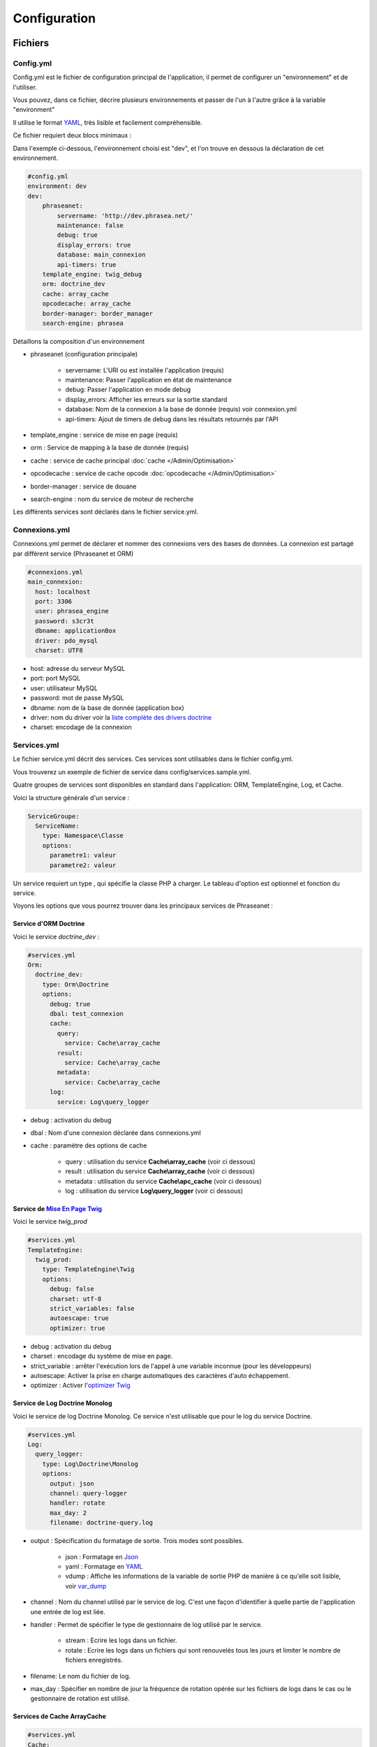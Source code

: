 Configuration
=============

Fichiers
--------

Config.yml
**********

Config.yml est le fichier de configuration principal de l'application, il permet
de configurer un  "environnement" et de l'utiliser.

Vous pouvez, dans ce fichier, décrire plusieurs environnements et passer de l'un
à l'autre grâce à la variable "environment"

Il utilise le format `YAML`_, très lisible et facilement compréhensible.

Ce fichier requiert deux blocs minimaux :

Dans l'exemple ci-dessous, l'environnement choisi est "dev", et l'on trouve
en dessous la déclaration de cet environnement.

.. code-block:: yaml

    #config.yml
    environment: dev
    dev:
        phraseanet:
            servername: 'http://dev.phrasea.net/'
            maintenance: false
            debug: true
            display_errors: true
            database: main_connexion
            api-timers: true
        template_engine: twig_debug
        orm: doctrine_dev
        cache: array_cache
        opcodecache: array_cache
        border-manager: border_manager
        search-engine: phrasea

Détaillons la composition d'un environnement

* phraseanet (configuration principale)

    * servername: L'URI ou est installée l'application (requis)
    * maintenance: Passer l'application en état de maintenance
    * debug: Passer l'application en mode debug
    * display_errors: Afficher les erreurs sur la sortie standard
    * database: Nom de la connexion à la base de donnée (requis) voir
      connexion.yml
    * api-timers: Ajout de timers de debug dans les résultats retournés par
      l'API

* template_engine : service de mise en page (requis)
* orm : Service de mapping à la base de donnée (requis)
* cache : service de cache principal :doc:`cache </Admin/Optimisation>`
* opcodecache : service de cache opcode :doc:`opcodecache </Admin/Optimisation>`
* border-manager : service de douane
* search-engine : nom du service de moteur de recherche

Les différents services sont déclarés dans le fichier service.yml.

Connexions.yml
**************

Connexions.yml permet de déclarer et nommer des connexions vers des bases de
données.
La connexion est partagé par différent service (Phraseanet et ORM)

.. code-block:: yaml

    #connexions.yml
    main_connexion:
      host: localhost
      port: 3306
      user: phrasea_engine
      password: s3cr3t
      dbname: applicationBox
      driver: pdo_mysql
      charset: UTF8

* host: adresse du serveur MySQL
* port: port MySQL
* user: utilisateur MySQL
* password: mot de passe  MySQL
* dbname:  nom de la base de donnée (application box)
* driver: nom du driver voir la `liste complète des drivers doctrine`_
* charset: encodage de la connexion

Services.yml
************

Le fichier service.yml décrit des services. Ces services sont utilisables dans
le fichier config.yml.

Vous trouverez un exemple de fichier de service dans config/services.sample.yml.

Quatre groupes de services sont disponibles en standard dans l'application:
ORM, TemplateEngine, Log, et Cache.

Voici la structure générale d'un service :

.. code-block:: yaml

    ServiceGroupe:
      ServiceName:
        type: Namespace\Classe
        options:
          parametre1: valeur
          parametre2: valeur

Un service requiert un type , qui spécifie la classe PHP à charger.
Le tableau d'option est optionnel et fonction du service.

Voyons les options que vous pourrez trouver dans les principaux services de
Phraseanet :

Service d'ORM Doctrine
^^^^^^^^^^^^^^^^^^^^^^

Voici le service *doctrine_dev* :

.. code-block:: yaml

    #services.yml
    Orm:
      doctrine_dev:
        type: Orm\Doctrine
        options:
          debug: true
          dbal: test_connexion
          cache:
            query:
              service: Cache\array_cache
            result:
              service: Cache\array_cache
            metadata:
              service: Cache\array_cache
          log:
            service: Log\query_logger

* debug : activation du debug
* dbal : Nom d'une connexion déclarée dans connexions.yml
* cache : paramètre des options de cache

    * query : utilisation du service **Cache\\array_cache** (voir ci dessous)
    * result : utilisation du service **Cache\\array_cache** (voir ci dessous)
    * metadata : utilisation du service **Cache\\apc_cache** (voir ci dessous)

    * log : utilisation du service **Log\\query_logger** (voir ci dessous)

.. seealso::

    Pour plus d'informations sur les différents caches doctrine
    http://docs.doctrine-project.org/projects/doctrine-orm/en/latest/reference/caching.html#integrating-with-the-orm

Service de `Mise En Page Twig`_
^^^^^^^^^^^^^^^^^^^^^^^^^^^^^^^

Voici le service *twig_prod*

.. code-block:: yaml

    #services.yml
    TemplateEngine:
      twig_prod:
        type: TemplateEngine\Twig
        options:
          debug: false
          charset: utf-8
          strict_variables: false
          autoescape: true
          optimizer: true

* debug : activation du debug
* charset : encodage du système de mise en page.
* strict_variable : arrêter l'exécution lors de l'appel à une variable
  inconnue (pour les développeurs)
* autoescape: Activer la prise en charge automatiques des caractères
  d'auto échappement.
* optimizer : Activer l'`optimizer Twig`_

.. seealso::

    Pour plus de détails sur les options de l'environnement twig
    http://twig.sensiolabs.org/doc/api.html#environment-options

Service de Log Doctrine Monolog
^^^^^^^^^^^^^^^^^^^^^^^^^^^^^^^

Voici le service de log Doctrine Monolog. Ce service n'est utilisable que
pour le log du service Doctrine.

.. code-block:: yaml

    #services.yml
    Log:
      query_logger:
        type: Log\Doctrine\Monolog
        options:
          output: json
          channel: query-logger
          handler: rotate
          max_day: 2
          filename: doctrine-query.log

* output : Spécification du formatage de sortie.
  Trois modes sont possibles.

    * json : Formatage en `Json`_
    * yaml : Formatage en `YAML`_
    * vdump : Affiche les informations de la variable de sortie PHP de manière
      à ce qu'elle soit lisible, voir `var_dump`_

* channel : Nom du channel utilisé par le service de log.
  C'est une façon d'identifier à quelle partie de l'application une entrée de
  log est liée.
* handler : Permet de spécifier le type de gestionnaire de log utilisé par le
  service.

    * stream : Ecrire les logs dans un fichier.
    * rotate : Ecrire les logs dans un fichiers qui sont renouvelés tous
      les jours et limiter le nombre de fichiers enregistrés.

* filename: Le nom du fichier de log.
* max_day : Spécifier en nombre de jour la fréquence de rotation opérée sur
  les fichiers de logs dans le cas ou le gestionnaire de rotation est utilisé.

Services de Cache ArrayCache
^^^^^^^^^^^^^^^^^^^^^^^^^^^^

.. code-block:: yaml

    #services.yml
    Cache:
      array_cache:
        type: Cache\ArrayCache

Services de Cache ApcCache
^^^^^^^^^^^^^^^^^^^^^^^^^^

.. code-block:: yaml

    #services.yml
    Cache:
      apc_cache:
        type: Cache\ApcCache

Services de Cache XCache
^^^^^^^^^^^^^^^^^^^^^^^^^^

.. code-block:: yaml

    #services.yml
    Cache:
      xcache_cache:
        type: Cache\XcacheCache

Services de Cache MemcacheCache
^^^^^^^^^^^^^^^^^^^^^^^^^^^^^^^

.. code-block:: yaml

    #services.yml
    Cache:
      memcache_cache:
        type: Cache\MemcacheCache
        options:
          host: localhost
          port: 11211

* host: Adresse du serveur Memcached
* port: Port du serveur Memcached

Services des douanes
^^^^^^^^^^^^^^^^^^^^

Ce service a pour but d'effectuer des vérifications pour chaque fichier
entrant dans Phraseanet. Si le processus de validation échoue le document
sera envoyé dans la quarantaine.

Le service permet de configurer les processus de validation des fichiers à
l'aide de "Checker".

Un "Checker" permet d'ajouter une contrainte de validation au processus de
validation.

Checkers disponibles :

+---------------------+------------------------------------------------------+-----------------------------------+
|  Checker            |  Description                                         | Options                           |
+=====================+======================================================+===================================+
| Checker\Sha256      | Vérifie si le fichier n'est pas un doublon           |                                   |
|                     | En se basant sur la somme de controle "sha256"       |                                   |
+---------------------+------------------------------------------------------+-----------------------------------+
| Checker\UUID        | Vérifie si le fichier n'est pas un doublon           |                                   |
|                     | En se basant sur l'identifiant unique du fichier     |                                   |
+---------------------+------------------------------------------------------+-----------------------------------+
| Checker\Dimension   | Vérification sur les dimensions du fichier           | width  : largeur du fichier       |
|                     | (* si applicable)                                    | height : hauteur du fichier       |
+---------------------+------------------------------------------------------+-----------------------------------+
| Checker\Extension   | Vérification sur les extensions du fichiers          | extensions : les extensions       |
|                     |                                                      | de fichiers autorisées            |
+---------------------+------------------------------------------------------+-----------------------------------+
| Checker\Filename    | Vérifie si le fichier n'est pas un doublon           | sensitive : active la             |
|                     | En se basant sur son nom                             | sensibilité à la casse            |
+---------------------+------------------------------------------------------+-----------------------------------+
| Checker\MediaType   | Vérification sur le type du fichier (Audio, Video...)| mediatypes : les types de         |
|                     |                                                      | médias authorisés                 |
+---------------------+------------------------------------------------------+-----------------------------------+
| Checker\Colorspace  | Vérification sur l'espace de couleur du fichier      | colorspaces : les types d'espace  |
|                     | (* si applicable)                                    | colorimétrique authorisés         |
+---------------------+------------------------------------------------------+-----------------------------------+

.. code-block:: yaml

    #services.yml
    Border:
        border_manager:
            type: Border\BorderManager
            options:
                enabled: true
                checkers:
                    -
                        type: Checker\Sha256
                        enabled: true
                    -
                        type: Checker\UUID
                        enabled: true
                    -
                        type: Checker\Colorspace
                        enabled: true
                        options:
                            colorspaces: [cmyk, grayscale, rgb]
                    -
                        type: Checker\Dimension
                        enabled: false
                        options:
                            width: 80
                            height: 80
                    -
                        type: Checker\Extension
                        enabled: false
                        options:
                        extensions: [jpg, jpeg, png, pdf, doc, mpg, mpeg, avi, flv, mp3]
                    -
                        type: Checker\Filename
                        enabled: true
                        options:
                            sensitive: true
                    -
                        type: Checker\MediaType
                        enabled: false
                        options:
                            mediatypes: [Audio, Document, Flash, Image, Video]

Restriction sur collections
~~~~~~~~~~~~~~~~~~~~~~~~~~~

Il est possible de restreindre la portée d'un checker sur un ensemble de
collection en fournissant une liste de base_id correspondant:

.. code-block:: yaml

    #services.yml
    Border:
        border_manager:
            type: Border\BorderManager
            options:
                enabled: true
                checkers:
                    -
                        type: Checker\Sha256
                        enabled: true
                        collections:
                            - 4
                            - 5

La même restriction peut être faite au niveau des databoxes :

.. code-block:: yaml

    #services.yml
    Border:
        border_manager:
            type: Border\BorderManager
            options:
                enabled: true
                checkers:
                    -
                        type: Checker\Sha256
                        enabled: true
                        databoxes:
                            - 3
                            - 7

.. note::

    Il n'est pas possible de restreindre à la fois sur des databoxes et
    des collections.

**Comment implémenter un checker ?**

Tous les checkers étant déclarés dans le namespace Alchemy\\Phrasea\\Border\\Checker,
il suffit de créer un nouvel objet dans ce namespace.
Cet objet doit implémenter l'interface Alchemy\\Phrasea\\Border\\Checker\\Checker

Par exemple : Créons un checker qui filtre les documents sur leur données GPS.

.. code-block:: php

    <?php
    //Dans lib/Alchemy/Phrasea/Border/Checker/NorthPole.php
    namespace Alchemy/Phrasea/Border/Checker;

    use Alchemy\Phrasea\Border\File;

    use Doctrine\ORM\EntityManager;

    class NorthPole implements Checker
    {
        //Option bar
        protected $bar;

        //Gestion des options
        public function __construct(Array $options)
        {
            if( ! isset($options['bar']) {
                throw new \InvalidArgumentException('Missing bar option');
            }

            $this->bar = $options['bar'];
        }

        //Contrainte de validation, doit retourner un booleen
        public function check(EntityManager $em, File $file)
        {
            $media = $file->getMedia();

            if ( null !== $latitude = $media->getLatitude()
                    && null !== $ref = $media->getLatitudeRef()) {

                if($latitude > 60
                    && $ref == MediaVorus\Media\DefaultMedia::GPSREF_LATITUDE_NORTH) {

                    return true;
                }
            }

            return false;
        }
    }

Puis dans le fichier de configuration services.yml

.. code-block:: yaml

    #Dans le service Border
    -
        type: Checker\NorthPole
        enabled: true
        options:
            bar: foo

.. _search-engine-service-configuration:

Service SearchEngine
^^^^^^^^^^^^^^^^^^^^

Ce service décrit une ou plusieurs configurations de moteur de recherche.
Selon le moteur choisi, les fonctionnalités diffèrent.
Ainsi, le moteur SphinxSearch supporte l'autocomplétion tandis que le moteur Phrasea
supporte le thesaurus Phraseanet.

Exemple :

.. code-block:: yaml

    #services.yml
    SearchEngine:
      phrasea:
        type: SearchEngine\PhraseaEngine
      sphinxsearch:
        type: SearchEngine\SphinxSearch
        options:
          host: localhost
          port: 9306
          rt_host: localhost
          rt_port: 9308

.. note::

    Une page dédiée à la :doc:`configuration des moteurs de recherche <MoteurDeRecherche>`
    est disponible.

Phrasea Engine
~~~~~~~~~~~~~~

Phrasea engine ne supporte aucune option particulière.

SphinxSearch
~~~~~~~~~~~~

Il est nécessaire de spécifier quatre options pour l'utilisation de
SphinxSearch :

- host : le nom d'hote ou l'adresse IP du serveur SphinxSearch
- port : le port du serveur SphinxSearch
- rt_host : le nom d'hote ou l'adresse IP du serveur real-time SphinxSearch
- rt_port : le port du serveur real-time SphinxSearch

Réglages de collection
----------------------

* Ajout de valeurs suggérées

Les valeurs suggérées sont des aides à la saisie que vous pouvez régler et que
vous retrouverez lors de l'`editing </User/Manuel/Editer>`_

* Minilogo

Logo de la collection

* Watermark (filigrane)

Le Fichier de filigrane ou watermark s'applique sur les documents en
prévisualisation.

* Stamp

Le Stamp est un logo ajouté au document et pouvant être associé à
la description de celui-ci.

Pour utiliser cette option :

* Ajouter un logo de Stamp
* Aller dans les réglages de collection
* Dans la "Vue XML", editer le XML et ajouter le block "stamp" comme
  ci-dessous

.. code-block:: xml

    <?xml version="1.0" encoding="UTF-8"?>
    <baseprefs>

      /**
       * ....
       */

      <stamp>
        <logo position="left" width="25%"/>
        <text size="50%">Titre: <field name="SujetTitre"/></text>
        <text size="50%">Legende: <field name="Legende"/></text>
        <text size="50%">Copyright: <field name="Copyright"/></text>
        <text size="50%">Date : <field name="Date"/></text>
      </stamp>

    </baseprefs>

.. _Json: https://wikipedia.org/wiki/Json
.. _YAML: https://wikipedia.org/wiki/Yaml
.. _liste complète des drivers doctrine: http://docs.doctrine-project.org/projects/doctrine-dbal/en/2.0.x/reference/configuration.html#driver
.. _Mise En Page Twig: http://en.wikipedia.org/wiki/Template_engine_%28web%29
.. _optimizer Twig: http://twig.sensiolabs.org/doc/api.html#optimizer-extension
.. _var_dump: http://www.php.net/manual/fr/function.var-dump.php
